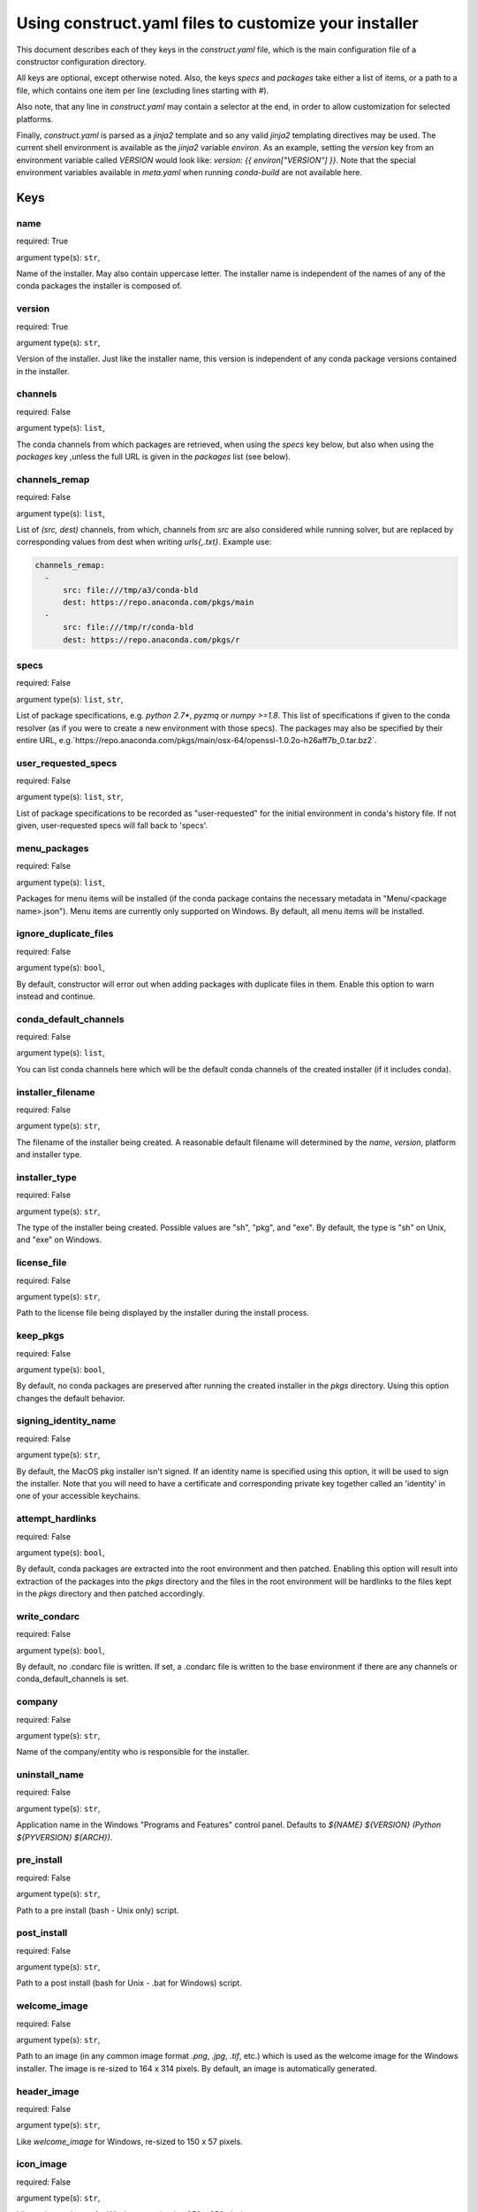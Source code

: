 ======================================================
Using construct.yaml files to customize your installer
======================================================

This document describes each of they keys in the `construct.yaml` file,
which is the main configuration file of a constructor configuration
directory.

All keys are optional, except otherwise noted.  Also, the keys `specs`
and `packages` take either a list of items, or a path to a file,
which contains one item per line (excluding lines starting with `#`).

Also note, that any line in `construct.yaml` may contain a selector at the
end, in order to allow customization for selected platforms.

Finally, `construct.yaml` is parsed as a `jinja2` template and so any valid
`jinja2` templating directives may be used. The current shell environment
is available as the `jinja2` variable `environ`. As an example, setting the
`version` key from an environment variable called `VERSION` would look like:
`version: {{ environ["VERSION"] }}`. Note that the special environment variables
available in `meta.yaml` when running `conda-build` are not available here.


----
Keys
----

~~~~
name
~~~~

required: True

argument type(s): ``str``,

Name of the installer.  May also contain uppercase letter.  The installer
name is independent of the names of any of the conda packages the installer
is composed of.

~~~~~~~
version
~~~~~~~

required: True

argument type(s): ``str``,

Version of the installer.  Just like the installer name, this version
is independent of any conda package versions contained in the installer.

~~~~~~~~
channels
~~~~~~~~

required: False

argument type(s): ``list``,

The conda channels from which packages are retrieved, when using the `specs`
key below, but also when using the `packages` key ,unless the full URL is
given in the `packages` list (see below).

~~~~~~~~~~~~~~
channels_remap
~~~~~~~~~~~~~~

required: False

argument type(s): ``list``,

List of `(src, dest)` channels, from which, channels from `src` are also
considered while running solver, but are replaced by corresponding values from
dest when writing `urls{,.txt}`. Example use:

.. code-block::

    channels_remap:
      -
          src: file:///tmp/a3/conda-bld
          dest: https://repo.anaconda.com/pkgs/main
      -
          src: file:///tmp/r/conda-bld
          dest: https://repo.anaconda.com/pkgs/r

~~~~~
specs
~~~~~

required: False

argument type(s): ``list``, ``str``,

List of package specifications, e.g. `python 2.7*`, `pyzmq` or `numpy >=1.8`.
This list of specifications if given to the conda resolver (as if you were
to create a new environment with those specs). The packages may also be
specified by their entire URL,
e.g.`https://repo.anaconda.com/pkgs/main/osx-64/openssl-1.0.2o-h26aff7b_0.tar.bz2`.

~~~~~~~~~~~~~~~~~~~~
user_requested_specs
~~~~~~~~~~~~~~~~~~~~

required: False

argument type(s): ``list``, ``str``,

List of package specifications to be recorded as "user-requested" for the
initial environment in conda's history file. If not given, user-requested
specs will fall back to 'specs'.

~~~~~~~~~~~~~
menu_packages
~~~~~~~~~~~~~

required: False

argument type(s): ``list``,

Packages for menu items will be installed (if the conda package contains the
necessary metadata in "Menu/<package name>.json").  Menu items are currently
only supported on Windows.  By default, all menu items will be installed.

~~~~~~~~~~~~~~~~~~~~~~
ignore_duplicate_files
~~~~~~~~~~~~~~~~~~~~~~

required: False

argument type(s): ``bool``,

By default, constructor will error out when adding packages with duplicate
files in them. Enable this option to warn instead and continue.

~~~~~~~~~~~~~~~~~~~~~~
conda_default_channels
~~~~~~~~~~~~~~~~~~~~~~

required: False

argument type(s): ``list``,

You can list conda channels here which will be the default conda channels
of the created installer (if it includes conda).

~~~~~~~~~~~~~~~~~~
installer_filename
~~~~~~~~~~~~~~~~~~

required: False

argument type(s): ``str``,

The filename of the installer being created.  A reasonable default filename
will determined by the `name`, `version`, platform and installer type.

~~~~~~~~~~~~~~
installer_type
~~~~~~~~~~~~~~

required: False

argument type(s): ``str``,

The type of the installer being created.  Possible values are "sh", "pkg",
and "exe".  By default, the type is "sh" on Unix, and "exe" on Windows.

~~~~~~~~~~~~
license_file
~~~~~~~~~~~~

required: False

argument type(s): ``str``,

Path to the license file being displayed by the installer during the install
process.

~~~~~~~~~
keep_pkgs
~~~~~~~~~

required: False

argument type(s): ``bool``,

By default, no conda packages are preserved after running the created
installer in the `pkgs` directory.  Using this option changes the default
behavior.

~~~~~~~~~~~~~~~~~~~~~
signing_identity_name
~~~~~~~~~~~~~~~~~~~~~

required: False

argument type(s): ``str``,

By default, the MacOS pkg installer isn't signed. If an identity name is specified
using this option, it will be used to sign the installer. Note that you will need
to have a certificate and corresponding private key together called an 'identity'
in one of your accessible keychains.

~~~~~~~~~~~~~~~~~
attempt_hardlinks
~~~~~~~~~~~~~~~~~

required: False

argument type(s): ``bool``,

By default, conda packages are extracted into the root environment and then
patched. Enabling this option will result into extraction of the packages into
the `pkgs` directory and the files in the root environment will be hardlinks to
the files kept in the `pkgs` directory and then patched accordingly.

~~~~~~~~~~~~~
write_condarc
~~~~~~~~~~~~~

required: False

argument type(s): ``bool``,

By default, no .condarc file is written. If set, a .condarc file is written to
the base environment if there are any channels or conda_default_channels is set.

~~~~~~~
company
~~~~~~~

required: False

argument type(s): ``str``,

Name of the company/entity who is responsible for the installer.

~~~~~~~~~~~~~~
uninstall_name
~~~~~~~~~~~~~~

required: False

argument type(s): ``str``,

Application name in the Windows "Programs and Features" control panel.
Defaults to `${NAME} ${VERSION} (Python ${PYVERSION} ${ARCH})`.

~~~~~~~~~~~
pre_install
~~~~~~~~~~~

required: False

argument type(s): ``str``,

Path to a pre install (bash - Unix only) script.

~~~~~~~~~~~~
post_install
~~~~~~~~~~~~

required: False

argument type(s): ``str``,

Path to a post install (bash for Unix - .bat for Windows) script.

~~~~~~~~~~~~~
welcome_image
~~~~~~~~~~~~~

required: False

argument type(s): ``str``,

Path to an image (in any common image format `.png`, `.jpg`, `.tif`, etc.)
which is used as the welcome image for the Windows installer.
The image is re-sized to 164 x 314 pixels.
By default, an image is automatically generated.

~~~~~~~~~~~~
header_image
~~~~~~~~~~~~

required: False

argument type(s): ``str``,

Like `welcome_image` for Windows, re-sized to 150 x 57 pixels.

~~~~~~~~~~
icon_image
~~~~~~~~~~

required: False

argument type(s): ``str``,

Like `welcome_image` for Windows, re-sized to 256 x 256 pixels.

~~~~~~~~~~~~~~~~~~~
default_image_color
~~~~~~~~~~~~~~~~~~~

required: False

argument type(s): ``str``,

The color of the default images (when not providing explicit image files)
used on Windows.  Possible values are `red`, `green`, `blue`, `yellow`.
The default is `blue`.

~~~~~~~~~~~~~~~~~~
welcome_image_text
~~~~~~~~~~~~~~~~~~

required: False

argument type(s): ``str``,

If `welcome_image` is not provided, use this text when generating the image
(Windows only). Defaults to `name`.

~~~~~~~~~~~~~~~~~
header_image_text
~~~~~~~~~~~~~~~~~

required: False

argument type(s): ``str``,

If `header_image` is not provided, use this text when generating the image
(Windows only). Defaults to `name`.

~~~~~~~~~~~~~~~~~~~~~
initialize_by_default
~~~~~~~~~~~~~~~~~~~~~

required: False

argument type(s): ``bool``,

Default choice for whether to add the installation to the PATH environment
variable. The user is still able to change this during interactive
installation.

~~~~~~~~~~~~~~~~~~~~~~~
register_python_default
~~~~~~~~~~~~~~~~~~~~~~~

required: False

argument type(s): ``bool``,

Default choice for whether to register the installed Python instance as the
system's default Python. The user is still able to change this during
interactive installation. (Windows only)

~~~~~~~~~~~~~
nsis_template
~~~~~~~~~~~~~

required: False

argument type(s): ``str``,

If ``nsis_template`` is not provided, constructor uses its default
NSIS template. For more complete customization for the installation experience,
provide an NSIS template file. (Windows only)

---------------------------
List of available selectors
---------------------------

- ``aarch64``
- ``arm64``
- ``armv7l``
- ``linux``
- ``linux32``
- ``linux64``
- ``osx``
- ``ppc64le``
- ``unix``
- ``win``
- ``win32``
- ``win64``
- ``x86``
- ``x86_64``
